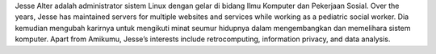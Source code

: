 Jesse Alter adalah administrator sistem Linux dengan gelar di bidang Ilmu Komputer dan Pekerjaan Sosial. Over the years, Jesse has maintained servers for multiple websites and services while working as a pediatric social worker. Dia kemudian mengubah karirnya untuk mengikuti minat seumur hidupnya dalam mengembangkan dan memelihara sistem komputer. Apart from Amikumu, Jesse’s interests include retrocomputing, information privacy, and data analysis.
